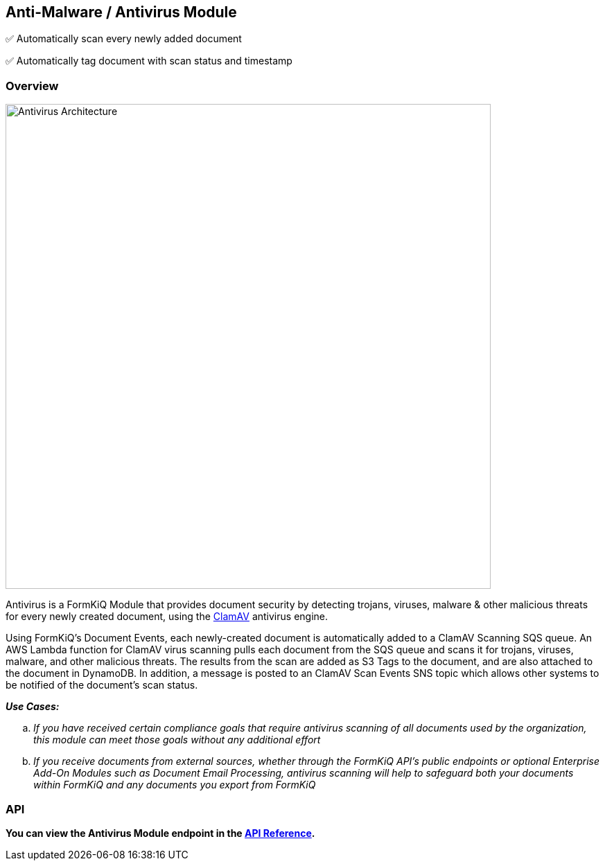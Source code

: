 Anti-Malware / Antivirus Module
-------------------------------

✅ Automatically scan every newly added document

✅ Automatically tag document with scan status and timestamp 

[discrete]
Overview
~~~~~~~~

image::antivirus-architecture.svg[Antivirus Architecture,700,700]

Antivirus is a FormKiQ Module that provides document security by detecting trojans, viruses, malware & other malicious threats for every newly created document, using the http://www.clamav.net[ClamAV] antivirus engine.

Using FormKiQ's Document Events, each newly-created document is automatically added to a ClamAV Scanning SQS queue. An AWS Lambda function for ClamAV virus scanning pulls each document from the SQS queue and scans it for trojans, viruses, malware, and other malicious threats. The results from the scan are added as S3 Tags to the document, and are also attached to the document in DynamoDB. In addition, a message is posted to an ClamAV Scan Events SNS topic which allows other systems to be notified of the document's scan status.

====
_**Use Cases:**_
[loweralpha] 
. _If you have received certain compliance goals that require antivirus scanning of all documents used by the organization, this module can meet those goals without any additional effort_
. _If you receive documents from external sources, whether through the FormKiQ API's public endpoints or optional Enterprise Add-On Modules such as Document Email Processing, antivirus scanning will help to safeguard both your documents within FormKiQ and any documents you export from FormKiQ_
====

[discrete]
API
~~~

**You can view the Antivirus Module endpoint in the link:../api/README.html#antivirus[API Reference].**